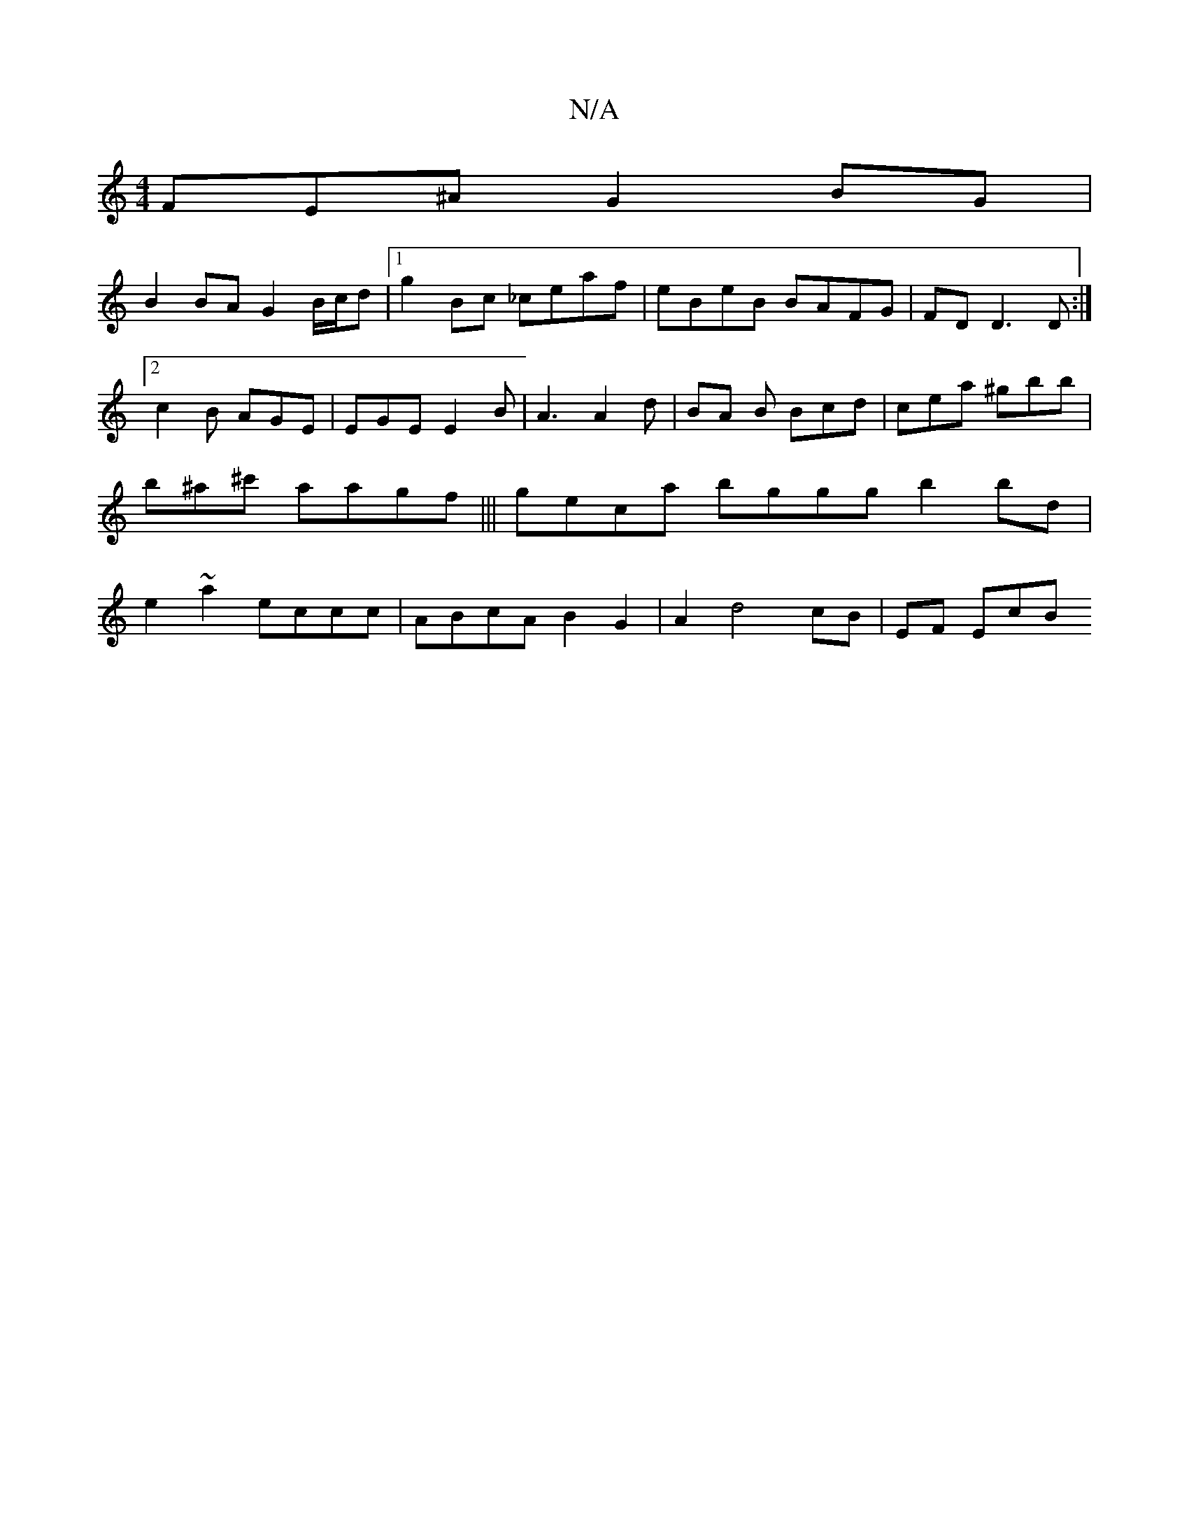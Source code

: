 X:1
T:N/A
M:4/4
R:N/A
K:Cmajor
3FE^A G2BG|
B2 BA G2-B/c/d|1 g2Bc _ceaf | eBeB BAFG | FD D3 D :|[2 c2 B AGE | EGE E2B | A3 A2 d | BA B Bcd | cea ^gbb | b^a^c' aagf ||| geca bggg b2 bd | e2 ~a2 eccc | ABcA B2 G2 | A2 d4 cB | EF Ec-B^